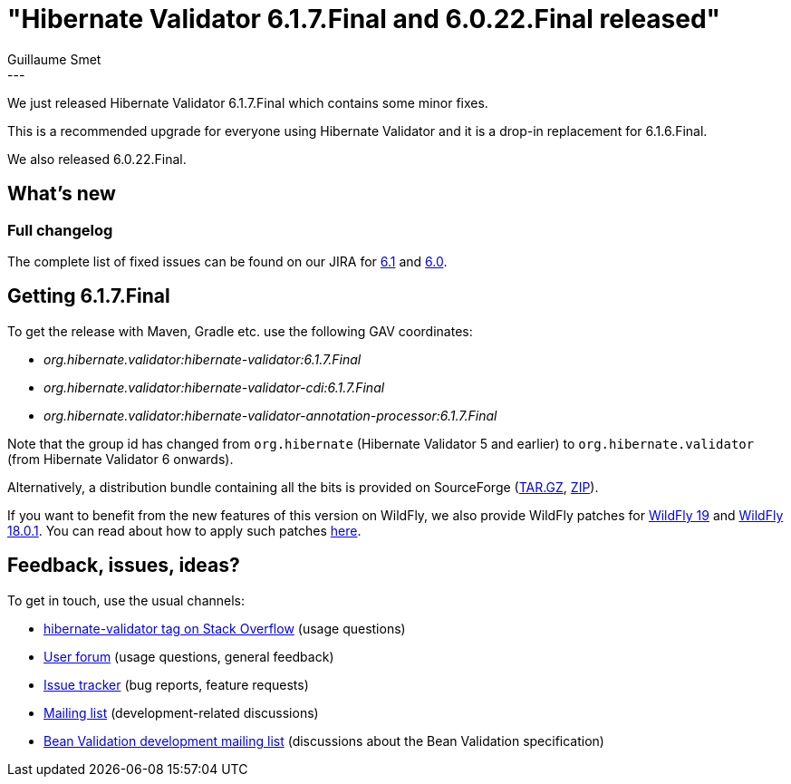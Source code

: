 = "Hibernate Validator 6.1.7.Final and 6.0.22.Final released"
Guillaume Smet
:awestruct-tags: [ "Hibernate Validator", "Releases" ]
:awestruct-layout: blog-post
:released-version: 6.1.7.Final
---

We just released Hibernate Validator 6.1.7.Final which contains some minor fixes.

This is a recommended upgrade for everyone using Hibernate Validator and it is a drop-in replacement for 6.1.6.Final.

We also released 6.0.22.Final.

== What's new

=== Full changelog

The complete list of fixed issues can be found on our JIRA for https://hibernate.atlassian.net/issues/?jql=project%20%3D%20HV%20AND%20fixVersion%20%3D%20{released-version}%20order%20by%20created%20DESC[6.1] and https://hibernate.atlassian.net/issues/?jql=project%20%3D%20HV%20AND%20fixVersion%20%3D%206.0.22.Final%20order%20by%20created%20DESC[6.0].

== Getting {released-version}

To get the release with Maven, Gradle etc. use the following GAV coordinates:

 * _org.hibernate.validator:hibernate-validator:{released-version}_
 * _org.hibernate.validator:hibernate-validator-cdi:{released-version}_
 * _org.hibernate.validator:hibernate-validator-annotation-processor:{released-version}_

Note that the group id has changed from `org.hibernate` (Hibernate Validator 5 and earlier) to `org.hibernate.validator` (from Hibernate Validator 6 onwards).

Alternatively, a distribution bundle containing all the bits is provided on SourceForge (http://sourceforge.net/projects/hibernate/files/hibernate-validator/{released-version}/hibernate-validator-{released-version}-dist.tar.gz/download[TAR.GZ], http://sourceforge.net/projects/hibernate/files/hibernate-validator/{released-version}/hibernate-validator-{released-version}-dist.zip/download[ZIP]).

If you want to benefit from the new features of this version on WildFly, we also provide WildFly patches for http://search.maven.org/remotecontent?filepath=org/hibernate/validator/hibernate-validator-modules/{released-version}/hibernate-validator-modules-{released-version}-wildfly-19.0.0.Final-patch.zip[WildFly 19] and http://search.maven.org/remotecontent?filepath=org/hibernate/validator/hibernate-validator-modules/{released-version}/hibernate-validator-modules-{released-version}-wildfly-18.0.1.Final-patch.zip[WildFly 18.0.1]. You can read about how to apply such patches https://docs.jboss.org/hibernate/stable/validator/reference/en-US/html_single/#_updating_hibernate_validator_in_wildfly[here].

== Feedback, issues, ideas?

To get in touch, use the usual channels:

* http://stackoverflow.com/questions/tagged/hibernate-validator[hibernate-validator tag on Stack Overflow] (usage questions)
* https://discourse.hibernate.org/c/hibernate-validator[User forum] (usage questions, general feedback)
* https://hibernate.atlassian.net/browse/HV[Issue tracker] (bug reports, feature requests)
* http://lists.jboss.org/pipermail/hibernate-dev/[Mailing list] (development-related discussions)
* http://lists.jboss.org/pipermail/beanvalidation-dev/[Bean Validation development mailing list] (discussions about the Bean Validation specification)

